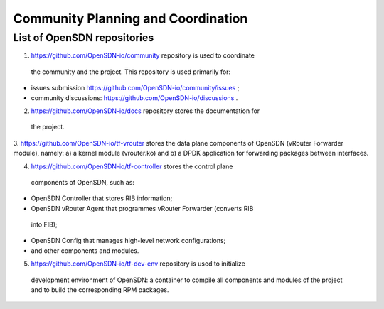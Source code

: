 ===================================
Community Planning and Coordination
===================================

****************************
List of OpenSDN repositories
****************************

1. https://github.com/OpenSDN-io/community repository is used to coordinate
 the community and the project. This repository is used primarily for:

* issues submission https://github.com/OpenSDN-io/community/issues ;

* community discussions: https://github.com/OpenSDN-io/discussions .

2. https://github.com/OpenSDN-io/docs repository stores the documentation for
 the project.

3. https://github.com/OpenSDN-io/tf-vrouter stores the data plane components of
OpenSDN (vRouter Forwarder module), namely: a) a kernel module (vrouter.ko)
and b) a DPDK application for forwarding packages between interfaces.

4. https://github.com/OpenSDN-io/tf-controller stores the control plane
 components of OpenSDN, such as:

* OpenSDN Controller that stores RIB information;

* OpenSDN vRouter Agent that programmes vRouter Forwarder (converts RIB
 into FIB);

* OpenSDN Config that manages high-level network configurations;

* and other components and modules.

5. https://github.com/OpenSDN-io/tf-dev-env repository is used to initialize
 development environment of OpenSDN: a container to compile all components 
 and modules of the project and to build the corresponding RPM packages.

